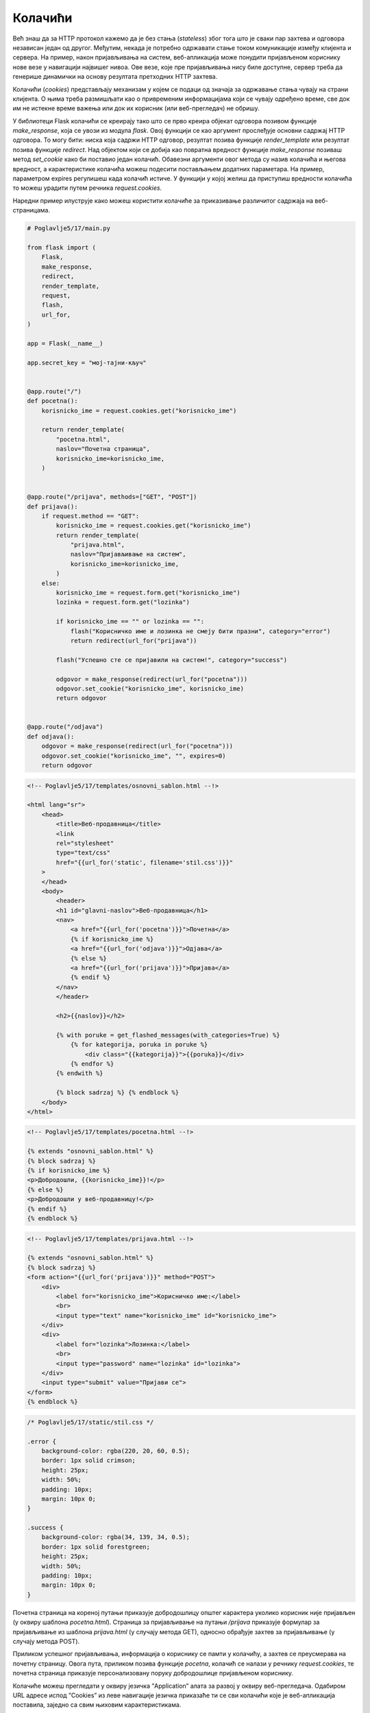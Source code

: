 Колачићи
========

Већ знаш да за HTTP протокол кажемо да је без стања (*stateless*) због тога што је сваки пар захтева и одговора независан један од другог. Међутим, некада је потребно одржавати стање током комуникације између клијента и сервера. На пример, након пријављивања на систем, веб-апликација може понудити пријављеном кориснику нове везе у навигацији највишег нивоа. Ове везе, које пре пријављивања нису биле доступне, сервер треба да генерише динамички на основу резултата претходних HТТP захтева.

Колачићи (*cookies*) представљају механизам у којем се подаци од значаја за одржавање стања чувају на страни клијента. О њима треба размишљати као о привременим информацијама који се чувају одређено време, све док им не истекне време важења или док их корисник (или веб-прегледач) не обришу.

У библиотеци Flask колачићи се креирају тако што се прво креира објекат одговора позивом функције *make_response*, која се увози из модула *flask*. Овој функцији се као аргумент прослеђује основни садржај HTTP одговора. То могу бити: ниска која садржи HTTP одговор, резултат позива функције *render_template* или резултат позива функције *redirect*. Над објектом који се добија као повратна вредност функције *make_response* позиваш метод *set_cookie* како би поставио један колачић. Обавезни аргументи овог метода су назив колачића и његова вредност, а карактеристике колачића можеш подесити постављањем додатних параметара. На пример, параметром expires регулишеш када колачић истиче. У функцији у којој желиш да приступиш вредности колачића то можеш урадити путем речника *request.cookies*. 

Наредни пример илуструје како можеш користити колачиће за приказивање различитог садржаја на веб-страницама. 

.. code-block:: python

    # Poglavlje5/17/main.py

    from flask import (
        Flask,
        make_response,
        redirect,
        render_template,
        request,
        flash,
        url_for,
    )

    app = Flask(__name__)

    app.secret_key = "мој-тајни-кључ"


    @app.route("/")
    def pocetna():
        korisnicko_ime = request.cookies.get("korisnicko_ime")

        return render_template(
            "pocetna.html",
            naslov="Почетна страница",
            korisnicko_ime=korisnicko_ime,
        )


    @app.route("/prijava", methods=["GET", "POST"])
    def prijava():
        if request.method == "GET":
            korisnicko_ime = request.cookies.get("korisnicko_ime")
            return render_template(
                "prijava.html",
                naslov="Пријављивање на систем",
                korisnicko_ime=korisnicko_ime,
            )
        else:
            korisnicko_ime = request.form.get("korisnicko_ime")
            lozinka = request.form.get("lozinka")

            if korisnicko_ime == "" or lozinka == "":
                flash("Корисничко име и лозинка не смеју бити празни", category="error")
                return redirect(url_for("prijava"))

            flash("Успешно сте се пријавили на систем!", category="success")

            odgovor = make_response(redirect(url_for("pocetna")))
            odgovor.set_cookie("korisnicko_ime", korisnicko_ime)
            return odgovor


    @app.route("/odjava")
    def odjava():
        odgovor = make_response(redirect(url_for("pocetna")))
        odgovor.set_cookie("korisnicko_ime", "", expires=0)
        return odgovor


.. code-block:: html

    <!-- Poglavlje5/17/templates/osnovni_sablon.html --!>
    
    <html lang="sr">
        <head>
            <title>Веб-продавница</title>
            <link
            rel="stylesheet"
            type="text/css"
            href="{{url_for('static', filename='stil.css')}}"
        >
        </head>
        <body>
            <header>
            <h1 id="glavni-naslov">Веб-продавница</h1>
            <nav>
                <a href="{{url_for('pocetna')}}">Почетна</a>
                {% if korisnicko_ime %}
                <a href="{{url_for('odjava')}}">Одјава</a>
                {% else %}
                <a href="{{url_for('prijava')}}">Пријава</a>
                {% endif %}
            </nav>
            </header>

            <h2>{{naslov}}</h2>

            {% with poruke = get_flashed_messages(with_categories=True) %}
                {% for kategorija, poruka in poruke %}
                    <div class="{{kategorija}}">{{poruka}}</div>
                {% endfor %}
            {% endwith %}
            
            {% block sadrzaj %} {% endblock %}
        </body>
    </html>

.. code-block:: html

    <!-- Poglavlje5/17/templates/pocetna.html --!>
    
    {% extends "osnovni_sablon.html" %}
    {% block sadrzaj %}
    {% if korisnicko_ime %}
    <p>Добродошли, {{korisnicko_ime}}!</p>
    {% else %}
    <p>Добродошли у веб-продавницу!</p>
    {% endif %}
    {% endblock %}

.. code-block:: html

    <!-- Poglavlje5/17/templates/prijava.html --!>

    {% extends "osnovni_sablon.html" %}
    {% block sadrzaj %}
    <form action="{{url_for('prijava')}}" method="POST">
        <div>
            <label for="korisnicko_ime">Корисничко име:</label>
            <br>
            <input type="text" name="korisnicko_ime" id="korisnicko_ime">
        </div>
        <div>
            <label for="lozinka">Лозинка:</label>
            <br>
            <input type="password" name="lozinka" id="lozinka">
        </div>
        <input type="submit" value="Пријави се">
    </form>
    {% endblock %}

.. code-block:: css

    /* Poglavlje5/17/static/stil.css */

    .error {
        background-color: rgba(220, 20, 60, 0.5);
        border: 1px solid crimson;
        height: 25px;
        width: 50%;
        padding: 10px;
        margin: 10px 0;
    }

    .success {
        background-color: rgba(34, 139, 34, 0.5);
        border: 1px solid forestgreen;
        height: 25px;
        width: 50%;
        padding: 10px;
        margin: 10px 0;
    }

Почетна страница на кореној путањи приказује добродошлицу општег карактера уколико корисник није пријављен (у оквиру шаблона *pocetna.html*). Страница за пријављивање на путањи */prijava* приказује формулар за пријављивање из шаблона *prijava.html* (у случају метода GET), односно обрађује захтев за пријављивање (у случају метода POST). 

.. image:: ../../_images/slika_168a.png
    :width: 600
    :align: center

Приликом успешног пријављивања, информација о кориснику се памти у колачићу, а захтев се преусмерава на почетну страницу. Овога пута, приликом позива функције *pocetna*, колачић се налази у речнику *request.cookies*, те почетна страница приказује персонализовану поруку добродошлице пријављеном кориснику.

.. image:: ../../_images/slika_168b.png
    :width: 600
    :align: center

Колачиће можеш прегледати у оквиру језичка ”Application” алата за развој у оквиру веб-прегледача. Одабиром URL адресе испод ”Cookies” из леве навигације језичка приказаће ти се сви колачићи које је веб-апликација поставила, заједно са свим њиховим карактеристикама.

.. image:: ../../_images/slika_168c.png
    :width: 600
    :align: center

.. infonote::

   **Напомена:** Ћирилична слова се сматрају нестандардним карактерима, те због тога текст ”Петар” видиш записано као кодиране карактере ”\\320\\237\\320\\265\\321\\202\\320\\260\\321\\200”. Сваки карактер је представљен двојком кодираних карактера. Тако, на пример, карактер ”П” се записује помоћу двојке ”\\320\\237”.

Примети да се навигација највишег нивоа такође мења у зависности од тога да ли је корисник пријављен или не. Уколико корисник није пријављен, приказује се веза ка страници за пријављивање. У супротном, приказује се веза ка страници за одјављивање. Код за ово можеш пронаћи у шаблону *osnovni_sablon.html*. 

Приликом посећивања странице за одјављивање, потребно је очистити колачиће, чиме се ефективно поништава тренутно стање. У библиотеци Flask не постоји посебна функција за брисање колачића. Уместо тога, колачиће чистиш позивом функције *set_cookie*, с тиме да за вредност параметра *expires* постављаш вредност 0, чиме се ефективно поставља колачић који одмах истиче. Након брисања колачића, веб-апликација преусмерава захтев на почетну страницу. Како би ово испратио, пожељно је да отвориш језичак ”Network” у алатима за развој и означиш опцију ”Preserve log”.

.. image:: ../../_images/slika_168d.png
    :width: 600
    :align: center

Након одјављивања, колачић *korisnicko_ime* се више не налази у веб-прегледачу, што је јасно видљиво у језичку ”Application”.

.. image:: ../../_images/slika_168e.png
    :width: 600
    :align: center